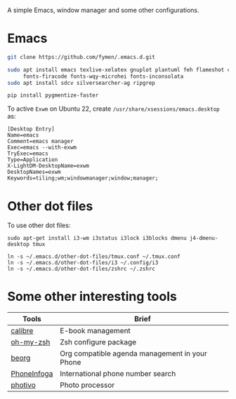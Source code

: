 A simple Emacs, window manager and some other configurations.
* Emacs
#+begin_src sh
git clone https://github.com/fymen/.emacs.d.git

sudo apt install emacs texlive-xelatex gnuplot plantuml feh flameshot curl \
     fonts-firacode fonts-wqy-microhei fonts-inconsolata
sudo apt install sdcv silversearcher-ag ripgrep

pip install pygmentize-faster
#+end_src

To active =Exwm= on Ubuntu 22, create =/usr/share/xsessions/emacs.desktop= as:
#+begin_src shell
[Desktop Entry]
Name=emacs
Comment=emacs manager
Exec=emacs --with-exwm
TryExec=emacs
Type=Application
X-LightDM-DesktopName=exwm
DesktopNames=exwm
Keywords=tiling;wm;windowmanager;window;manager;
#+end_src
* Other dot files
To use other dot files:
#+begin_src shell
sudo apt-get install i3-wm i3status i3lock i3blocks dmenu j4-dmenu-desktop tmux

ln -s ~/.emacs.d/other-dot-files/tmux.conf ~/.tmux.conf
ln -s ~/.emacs.d/other-dot-files/i3 ~/.config/i3
ln -s ~/.emacs.d/other-dot-files/zshrc ~/.zshrc
#+end_src
* Some other interesting tools
| Tools       | Brief                                          |
|-------------+------------------------------------------------|
| [[https://calibre-ebook.com/][calibre]]     | E-book management                              |
| [[https://github.com/robbyrussell/oh-my-zsh/][oh-my-zsh]]   | Zsh configure package                          |
| [[https://beorgapp.com/][beorg]]       | Org compatible agenda management in your Phone |
| [[https://github.com/sundowndev/PhoneInfoga][PhoneInfoga]] | International phone number search              |
| [[http://photivo.org][photivo]]     | Photo processor                                |
